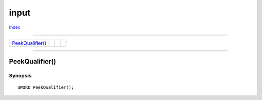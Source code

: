 =====
input
=====

.. This document is automatically generated. Don't edit it!

`Index <index>`_

----------

======================================= ======================================= ======================================= ======================================= 
`PeekQualifier()`_                      
======================================= ======================================= ======================================= ======================================= 

-----------

PeekQualifier()
===============

Synopsis
~~~~~~~~
::

 UWORD PeekQualifier();


